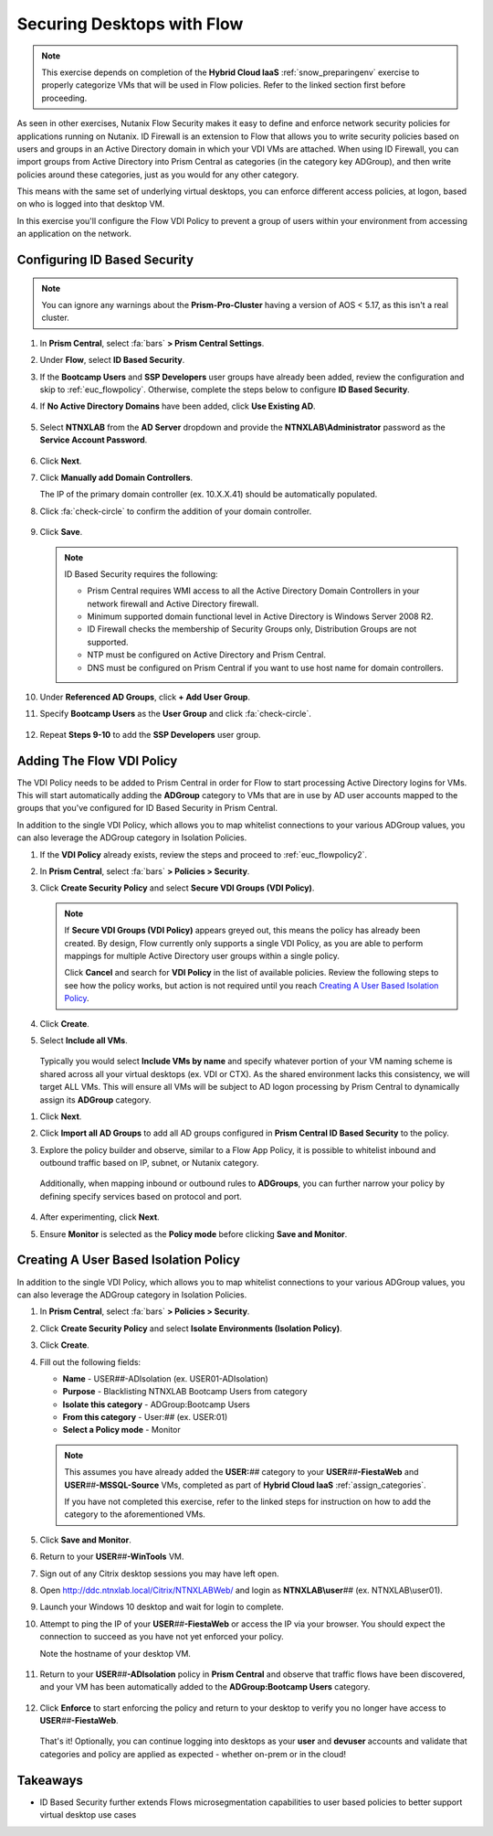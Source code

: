 .. _euc_secure:

---------------------------
Securing Desktops with Flow
---------------------------

.. note::

   This exercise depends on completion of the **Hybrid Cloud IaaS** :ref:`snow_preparingenv` exercise to properly categorize VMs that will be used in Flow policies. Refer to the linked section first before proceeding.

As seen in other exercises, Nutanix Flow Security makes it easy to define and enforce network security policies for applications running on Nutanix. ID Firewall is an extension to Flow that allows you to write security policies based on users and groups in an Active Directory domain in which your VDI VMs are attached. When using ID Firewall, you can import groups from Active Directory into Prism Central as categories (in the category key ADGroup), and then write policies around these categories, just as you would for any other category.

This means with the same set of underlying virtual desktops, you can enforce different access policies, at logon, based on who is logged into that desktop VM.

In this exercise you'll configure the Flow VDI Policy to prevent a group of users within your environment from accessing an application on the network.

Configuring ID Based Security
+++++++++++++++++++++++++++++

.. raw:: html

   <strong><font color="red">Configuring the settings in this section only needs to be done once per shared environment.</font></strong><br><br>

.. note::

   You can ignore any warnings about the **Prism-Pro-Cluster** having a version of AOS < 5.17, as this isn't a real cluster.

#. In **Prism Central**, select :fa:`bars` **> Prism Central Settings**.

#. Under **Flow**, select **ID Based Security**.

#. If the **Bootcamp Users** and **SSP Developers** user groups have already been added, review the configuration and skip to :ref:`euc_flowpolicy`. Otherwise, complete the steps below to configure **ID Based Security**.

#. If **No Active Directory Domains** have been added, click **Use Existing AD**.

   .. figure:: images/1.png

#. Select **NTNXLAB** from the **AD Server** dropdown and provide the **NTNXLAB\\Administrator** password as the **Service Account Password**.

   .. figure:: images/2.png

#. Click **Next**.

#. Click **Manually add Domain Controllers**.

   The IP of the primary domain controller (ex. 10.X.X.41) should be automatically populated.

#. Click :fa:`check-circle` to confirm the addition of your domain controller.

   .. figure:: images/3.png

#. Click **Save**.

   .. note::

      ID Based Security requires the following:

      - Prism Central requires WMI access to all the Active Directory Domain Controllers in your network firewall and Active Directory firewall.
      - Minimum supported domain functional level in Active Directory is Windows Server 2008 R2.
      - ID Firewall checks the membership of Security Groups only, Distribution Groups are not supported.
      - NTP must be configured on Active Directory and Prism Central.
      - DNS must be configured on Prism Central if you want to use host name for domain controllers.

#. Under **Referenced AD Groups**, click **+ Add User Group**.

#. Specify **Bootcamp Users** as the **User Group** and click :fa:`check-circle`.

   .. figure:: images/4.png

#. Repeat **Steps 9-10** to add the **SSP Developers** user group.

   .. figure:: images/5.png

.. _euc_flowpolicy:

Adding The Flow VDI Policy
++++++++++++++++++++++++++

.. raw:: html

   <strong><font color="red">Configuring the settings in this section only needs to be done once per shared environment.</font></strong><br><br>

The VDI Policy needs to be added to Prism Central in order for Flow to start processing Active Directory logins for VMs. This will start automatically adding the **ADGroup** category to VMs that are in use by AD user accounts mapped to the groups that you've configured for ID Based Security in Prism Central.

In addition to the single VDI Policy, which allows you to map whitelist connections to your various ADGroup values, you can also leverage the ADGroup category in Isolation Policies.

#. If the **VDI Policy** already exists, review the steps and proceed to :ref:`euc_flowpolicy2`.

#. In **Prism Central**, select :fa:`bars` **> Policies > Security**.

#. Click **Create Security Policy** and select **Secure VDI Groups (VDI Policy)**.

   .. figure:: images/6.png

   .. note::

      If **Secure VDI Groups (VDI Policy)** appears greyed out, this means the policy has already been created. By design, Flow currently only supports a single VDI Policy, as you are able to perform mappings for multiple Active Directory user groups within a single policy.

      Click **Cancel** and search for **VDI Policy** in the list of available policies. Review the following steps to see how the policy works, but action is not required until you reach `Creating A User Based Isolation Policy`_.

#. Click **Create**.

#. Select **Include all VMs**.

   .. figure:: images/13.png

   Typically you would select **Include VMs by name** and specify whatever portion of your VM naming scheme is shared across all your virtual desktops (ex. VDI or CTX). As the shared environment lacks this consistency, we will target ALL VMs. This will ensure all VMs will be subject to AD logon processing by Prism Central to dynamically assign its **ADGroup** category.

.. #. Select **Add these VMs to a default policy**.

   .. figure:: images/7.png

#. Click **Next**.

#. Click **Import all AD Groups** to add all AD groups configured in **Prism Central ID Based Security** to the policy.

#. Explore the policy builder and observe, similar to a Flow App Policy, it is possible to whitelist inbound and outbound traffic based on IP, subnet, or Nutanix category.

   .. figure:: images/8.png

   Additionally, when mapping inbound or outbound rules to **ADGroups**, you can further narrow your policy by defining specify services based on protocol and port.

   .. figure:: images/10.png

#. After experimenting, click **Next**.

#. Ensure **Monitor** is selected as the **Policy mode** before clicking **Save and Monitor**.

   .. figure:: images/9.png

   .. raw:: html

      <br><br><strong><font color="red">DO NOT ENFORCE THIS POLICY AS IT COULD NEGATIVELY IMPACT OTHER USERS ON YOUR SHARED CLUSTER!</font></strong><br><br>

   .. figure:: https://media.giphy.com/media/yAcKHAu1iFdTvOysZK/giphy.gif

.. _euc_flowpolicy2:

Creating A User Based Isolation Policy
++++++++++++++++++++++++++++++++++++++

In addition to the single VDI Policy, which allows you to map whitelist connections to your various ADGroup values, you can also leverage the ADGroup category in Isolation Policies.

#. In **Prism Central**, select :fa:`bars` **> Policies > Security**.

#. Click **Create Security Policy** and select **Isolate Environments (Isolation Policy)**.

#. Click **Create**.

#. Fill out the following fields:

   - **Name** - USER\ *##*\ -ADIsolation (ex. USER01-ADIsolation)
   - **Purpose** - Blacklisting NTNXLAB Bootcamp Users from category
   - **Isolate this category** - ADGroup:Bootcamp Users
   - **From this category** - User:\ *##* (ex. USER:01)
   - **Select a Policy mode** - Monitor

   .. figure:: images/11.png

   .. note::

      This assumes you have already added the **USER:**\ *##* category to your **USER**\ *##*\ **-FiestaWeb** and **USER**\ *##*\ **-MSSQL-Source** VMs, completed as part of **Hybrid Cloud IaaS** :ref:`assign_categories`.

      If you have not completed this exercise, refer to the linked steps for instruction on how to add the category to the aforementioned VMs.

#. Click **Save and Monitor**.

#. Return to your **USER**\ *##*\ **-WinTools** VM.

#. Sign out of any Citrix desktop sessions you may have left open.

#. Open http://ddc.ntnxlab.local/Citrix/NTNXLABWeb/ and login as **NTNXLAB\\user**\ *##* (ex. NTNXLAB\\user01).

#. Launch your Windows 10 desktop and wait for login to complete.

#. Attempt to ping the IP of your **USER**\ *##*\ **-FiestaWeb** or access the IP via your browser. You should expect the connection to succeed as you have not yet enforced your policy.

   Note the hostname of your desktop VM.

   .. figure:: images/12.png

#. Return to your **USER**\ *##*\ **-ADIsolation** policy in **Prism Central** and observe that traffic flows have been discovered, and your VM has been automatically added to the **ADGroup:Bootcamp Users** category.

   .. figure:: images/14.png

#. Click **Enforce** to start enforcing the policy and return to your desktop to verify you no longer have access to **USER**\ *##*\ **-FiestaWeb**.

   .. figure:: images/15.png

   That's it! Optionally, you can continue logging into desktops as your **user** and **devuser** accounts and validate that categories and policy are applied as expected - whether on-prem or in the cloud!

.. raw:: html

    <H1><a href="http://lookup.ntnxworkshops.com/" target="_blank"><font color="#B0D235"><center>Click Here To Submit Validation Request</center></font></a></H1>

Takeaways
+++++++++

- ID Based Security further extends Flows microsegmentation capabilities to user based policies to better support virtual desktop use cases
